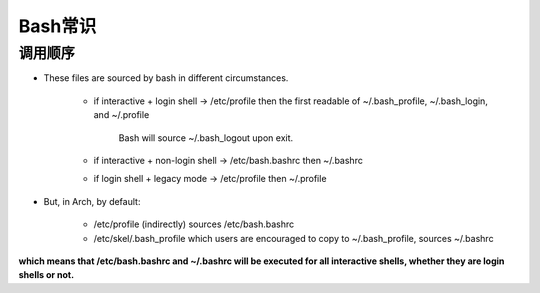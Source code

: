===================
Bash常识
===================


调用顺序
============


.. image:: ./pics/bash_flow.png


- These files are sourced by bash in different circumstances.

    - if interactive + login shell → /etc/profile then the first readable of ~/.bash_profile, ~/.bash_login, and ~/.profile
      
        Bash will source ~/.bash_logout upon exit. 
    
    - if interactive + non-login shell → /etc/bash.bashrc then ~/.bashrc
    
    - if login shell + legacy mode → /etc/profile then ~/.profile 

- But, in Arch, by default:

    - /etc/profile (indirectly) sources /etc/bash.bashrc
    
    - /etc/skel/.bash_profile which users are encouraged to copy to ~/.bash_profile, sources ~/.bashrc 

**which means that /etc/bash.bashrc and ~/.bashrc will be executed for all interactive shells, whether they are login shells or not.** 


